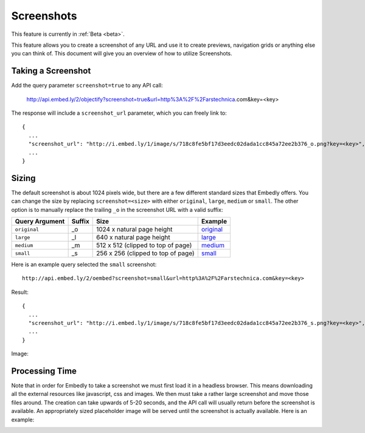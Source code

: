 Screenshots
===========

This feature is currently in :ref:`Beta <beta>`.

This feature allows you to create a screenshot of any URL and use it to create
previews, navigation grids or anything else you can think of. This document
will give you an overview of how to utilize Screenshots.

Taking a Screenshot
-------------------
Add the query parameter ``screenshot=true`` to any API call:

  http://api.embed.ly/2/objectify?screenshot=true&url=http%3A%2F%2Farstechnica.com&key=<key>

The response will include a ``screenshot_url`` parameter, which you can freely
link to::

  {
    ...
    "screenshot_url": "http://i.embed.ly/1/image/s/718c8fe5bf17d3eedc02dada1cc845a72ee2b376_o.png?key=<key>",
    ...
  }


Sizing
------
The default screenshot is about 1024 pixels wide, but there are a few different
standard sizes that Embedly offers. You can change the size by replacing
``screenshot=<size>`` with either ``original``, ``large``, ``medium`` or
``small``. The other option is to manually replace the trailing ``_o`` in the
screenshot URL with a valid suffix:

+------------------------+---------+-----------------------------------------+-------------+
|Query Argument          |Suffix   |Size                                     |Example      |
+========================+=========+=========================================+=============+
| ``original``           | _o      | 1024 x natural page height              | `original`_ |
+------------------------+---------+-----------------------------------------+-------------+
| ``large``              | _l      | 640 x natural page height               | `large`_    |
+------------------------+---------+-----------------------------------------+-------------+
| ``medium``             | _m      | 512 x 512 (clipped to top of page)      | `medium`_   |
+------------------------+---------+-----------------------------------------+-------------+
| ``small``              | _s      | 256 x 256 (clipped to top of page)      | `small`_    |
+------------------------+---------+-----------------------------------------+-------------+

.. _original: http://s.embed.ly/1/718c8fe5bf17d3eedc02dada1cc845a72ee2b376_o.png
.. _large: http://s.embed.ly/1/718c8fe5bf17d3eedc02dada1cc845a72ee2b376_l.png
.. _medium: http://s.embed.ly/1/718c8fe5bf17d3eedc02dada1cc845a72ee2b376_m.png
.. _small: http://s.embed.ly/1/718c8fe5bf17d3eedc02dada1cc845a72ee2b376_s.png


Here is an example query selected the ``small`` screenshot::

  http://api.embed.ly/2/oembed?screenshot=small&url=http%3A%2F%2Farstechnica.com&key=<key>

Result::

  {
    ...
    "screenshot_url": "http://i.embed.ly/1/image/s/718c8fe5bf17d3eedc02dada1cc845a72ee2b376_s.png?key=<key>",
    ...
  }

Image:

.. image:: /images/screenshot_s.png
  :class: exampleimg

Processing Time
---------------
Note that in order for Embedly to take a screenshot we must first load it in
a headless browser. This means downloading all the external resources like
javascript, css and images. We then must take a rather large screenshot and
move those files around. The creation can take upwards of 5-20 seconds, and
the API call will usually return before the screenshot is available. An
appropriately sized placeholder image will be served until the screenshot is
actually available. Here is an example:

.. image:: /images/processing_s.png
  :class: exampleimg

